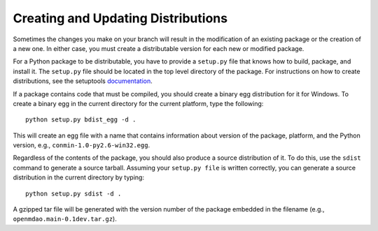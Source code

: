 
.. index:: egg
.. index:: pair: package distributions; creating and updating

Creating and Updating Distributions
-----------------------------------

Sometimes the changes you make on your branch will result in the 
modification of an existing package or the creation of a new one. In
either case, you must create a distributable version for each new or
modified package.

For a Python package to be distributable, you have to provide
a ``setup.py`` file that knows how to build, package, and install it. The
``setup.py`` file should be located in the top level directory of the
package. For instructions on how to create distributions, see the setuptools
`documentation <http://peak.telecommunity.com/DevCenter/setuptools>`_.

If a package contains code that must be compiled, you should create
a binary egg distribution for it for Windows.  To create a binary egg 
in the current directory for the current platform, type the following:

::

   python setup.py bdist_egg -d .
   
This will create an egg file with a name that contains information about version
of the package, platform, and the Python version, e.g., 
``conmin-1.0-py2.6-win32.egg``. 

Regardless of the contents of the package, you should also produce a source
distribution of it. To do this, use the ``sdist`` command to generate a source
tarball. Assuming your ``setup.py file`` is written correctly, you can
generate a source distribution in the current directory by typing:

::

   python setup.py sdist -d .

A gzipped tar file will be generated with the version number of the package
embedded in the filename (e.g., ``openmdao.main-0.1dev.tar.gz``).


.. index: pair: package directory structure; creating

  
